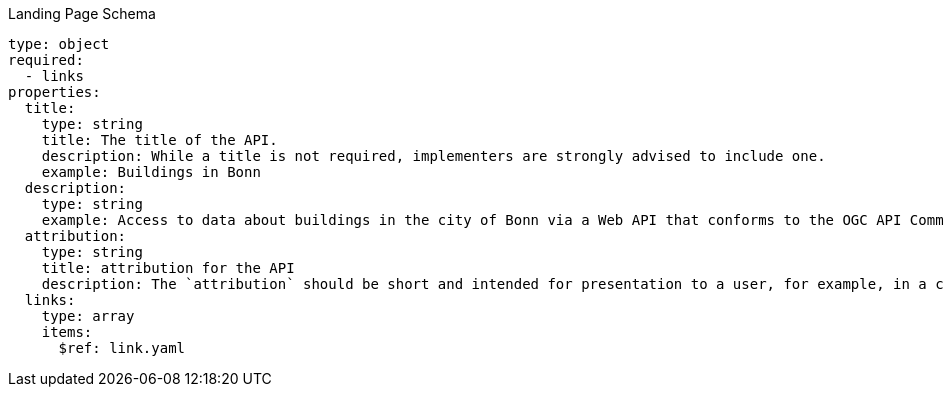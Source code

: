 [[landing_page_schema]]
.Landing Page Schema
----
type: object
required:
  - links
properties:
  title:
    type: string
    title: The title of the API.
    description: While a title is not required, implementers are strongly advised to include one.
    example: Buildings in Bonn
  description:
    type: string
    example: Access to data about buildings in the city of Bonn via a Web API that conforms to the OGC API Common specification.
  attribution:
    type: string
    title: attribution for the API
    description: The `attribution` should be short and intended for presentation to a user, for example, in a corner of a map. Parts of the text can be links to other resources if additional information is needed. The string can include HTML markup.
  links:
    type: array
    items:
      $ref: link.yaml
----
